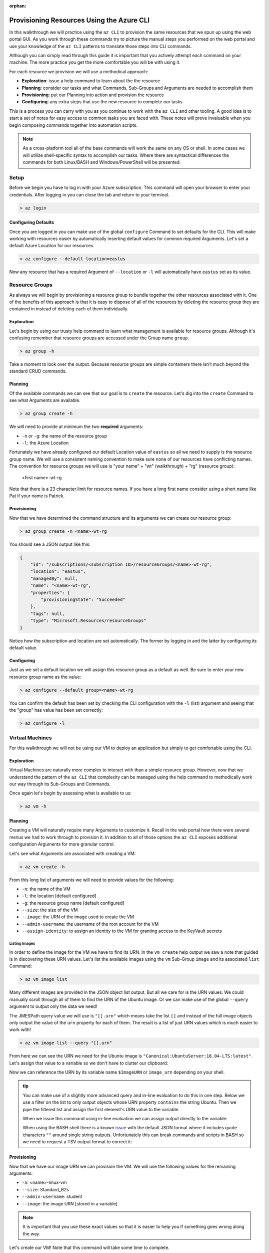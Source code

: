 :orphan:

.. _walkthrough-1_az-cli:

==========================================
Provisioning Resources Using the Azure CLI
==========================================

In this walkthrough we will practice using the ``az CLI`` to provision the same resources that we spun up using the web portal GUI. As you work through these commands try to picture the manual steps you performed on the web portal and use your knowledge of the ``az CLI`` patterns to translate those steps into CLI commands.

Although you can simply read through this guide it is important that you actively attempt each command on your machine. The more practice you get the more comfortable you will be with using it.

For each resource we provision we will use a methodical approach:

- **Exploration**: issue a help command to learn about the the resource
- **Planning**: consider our tasks and what Commands, Sub-Groups and Arguments are needed to accomplish them
- **Provisioning**: put our Planning into action and provision the resource
- **Configuring**: any extra steps that use the new resource to complete our tasks

This is a process you can carry with you as you continue to work with the ``az CLI`` and other tooling. A good idea is to start a set of notes for easy access to common tasks you are faced with. These notes will prove invaluable when you begin composing commands together into automation scripts. 

.. note::

    As a cross-platform tool all of the base commands will work the same on any OS or shell. In some cases we will utilize shell-specific syntax to accomplish our tasks. Where there are syntactical differences the commands for both Linux/BASH and Windows/PowerShell will be presented.

Setup
=====

Before we begin you have to log in with your Azure subscription. This command will open your browser to enter your credentials. After logging in you can close the tab and return to your terminal.

.. sourcecode:: powershell

    > az login

Configuring Defaults
--------------------

Once you are logged in you can make use of the global ``configure`` Command to set defaults for the CLI. This will make working with resources easier by automatically inserting default values for common required Arguments. Let's set a default Azure Location for our resources.

.. sourcecode:: powershell

    > az configure --default location=eastus

Now any resource that has a required Argument of ``--location`` or ``-l`` will automatically have ``eastus`` set as its value.

Resource Groups
===============

As always we will begin by provisioning a resource group to bundle together the other resources associated with it. One of the benefits of this approach is that it is easy to dispose of all of the resources by deleting the resource group they are contained in instead of deleting each of them individually.

Exploration
-----------

Let's begin by using our trusty help command to learn what management is available for resource groups. Although it's confusing remember that resource groups are accessed under the Group name ``group``.  

.. sourcecode:: powershell

    > az group -h

Take a moment to look over the output. Because resource groups are simple containers there isn't much beyond the standard CRUD commands.

Planning
--------

Of the available commands we can see that our goal is to ``create`` the resource. Let's dig into the ``create`` Command to see what Arguments are available.

.. sourcecode:: powershell

    > az group create -h

We will need to provide at minimum the two **required** arguments:

- ``-n`` or ``-g``: the name of the resource group
- ``-l``: the Azure Location

Fortunately we have already configured our default Location value of ``eastus`` so all we need to supply is the resource group name. We will use a consistent naming convention to make sure none of our resources have conflicting names. The convention for resource groups we will use is "your name" + "wt" (walkthrough) + "rg" (resource group):

    <first name>-wt-rg

Note that there is a 23 character limit for resource names. If you have a long first name consider using a short name like Pat if your name is Patrick.

Provisioning
------------

Now that we have determined the command structure and its arguments we can create our resource group:

.. sourcecode:: powershell

    > az group create -n <name>-wt-rg

You should see a JSON output like this:

.. sourcecode:: bash

    {
        "id": "/subscriptions/<subscription ID>/resourceGroups/<name>-wt-rg",
        "location": "eastus",
        "managedBy": null,
        "name": "<name>-wt-rg",
        "properties": {
            "provisioningState": "Succeeded"
        },
        "tags": null,
        "type": "Microsoft.Resources/resourceGroups"
    }

Notice how the subscription and location are set automatically. The former by logging in and the latter by configuring its default value.

Configuring
-----------

Just as we set a default location we will assign this resource group as a default as well. Be sure to enter your new resource group name as the value:

.. sourcecode:: powershell

    > az configure --default group=<name>-wt-rg

You can confirm the default has been set by checking the CLI configuration with the ``-l`` (list) argument and seeing that the "group" has value has been set correctly:

.. sourcecode:: powershell

    > az configure -l

Virtual Machines
================

For this walkthrough we will not be using our VM to deploy an application but simply to get comfortable using the CLI. 

Exploration
-----------

Virtual Machines are naturally more complex to interact with than a simple resource group. However, now that we understand the pattern of the ``az CLI`` that complexity can be managed using the help command to methodically work our way through its Sub-Groups and Commands.

Once again let's begin by assessing what is available to us:

.. sourcecode:: powershell

    > az vm -h

Planning
--------

Creating a VM will naturally require many Arguments to customize it. Recall in the web portal how there were several menus we had to work through to provision it. In addition to all of those options the ``az CLI`` exposes additional configuration Arguments for more granular control. 

Let's see what Arguments are associated with creating a VM:

.. sourcecode:: powershell

    > az vm create -h

From this long list of arguments we will need to provide values for the following:

- ``-n``: the name of the VM
- ``-l``: the location [default configured]
- ``-g``: the resource group name [default configured]
- ``--size``: the size of the VM
- ``--image``: the URN of the image used to create the VM
- ``--admin-username``: the username of the root account for the VM
- ``--assign-identity``: to assign an identity to the VM for granting access to the KeyVault secrets

Listing Images
^^^^^^^^^^^^^^

In order to define the image for the VM we have to find its URN. In the ``vm create`` help output we saw a note that guided is in discovering these URN values. Let's list the available images using the ``vm`` Sub-Group ``image`` and its associated ``list`` Command:

.. sourcecode:: powershell

    > az vm image list

Many different images are provided in the JSON object list output. But all we care for is the URN values. We could manually scroll through all of them to find the URN of the Ubuntu image. Or we can make use of the global ``--query`` argument to output only the data we need!

The JMESPath query value we will use is ``"[].urn"`` which means take the list ``[]`` and instead of the full image objects only output the value of the ``urn`` property for each of them. The result is a list of just URN values which is much easier to work with!

.. sourcecode:: powershell

    > az vm image list --query "[].urn"

From here we can see the URN we need for the Ubuntu image is ``"Canonical:UbuntuServer:18.04-LTS:latest"``. Let's assign that value to a variable so we don't have to clutter our clipboard:

.. sourcecode:: powershell
    :caption: on Windows/PowerShell

    > $ImageURN="Canonical:UbuntuServer:18.04-LTS:latest"

.. sourcecode:: bash
    :caption: on Linux/BASH

    $ image_urn="Canonical:UbuntuServer:18.04-LTS:latest"

Now we can reference the URN by its variable name ``$ImageURN`` or ``image_urn`` depending on your shell.

.. admonition:: tip

    You can make use of a slightly more advanced query and in-line evaluation to do this in one step. Below we use a filter on the list to only output objects whose URN property ``contains`` the string Ubuntu. Then we pipe the filtered list and assign the first element's URN value to the variable.

    .. sourcecode:: powershell
        :caption: filtering the image list

        > az vm image list --query "[? contains(urn, 'Ubuntu')] | [0].urn"

    When we issue this command using in-line evaluation we can assign output directly to the variable:

    .. sourcecode:: powershell
        :caption: Windows/PowerShell

        > $ImageURN="$(az vm image list --query "[? contains(urn, 'Ubuntu')] | [0].urn")" 

    When using the BASH shell there is a known `issue <https://github.com/Azure/azure-cli/issues/8401>`_ with the default JSON format where it includes quote characters ``""`` around single string outputs. Unfortunately this can break commands and scripts in BASH so we need to request a TSV output format to correct it:

    .. sourcecode:: bash
        :caption: Linux/BASH

        # -o: tsv sets the output to TSV format to remove the double quote characters
        $ image_urn="$(az vm image list --query "[? contains(urn, 'Ubuntu')] | [0].urn" -o tsv)" 

Provisioning
------------

Now that we have our image URN we can provision the VM. We will use the following values for the remaining arguments:

- ``-n``: <name>-linux-vm
- ``--size``: Standard_B2s
- ``--admin-username``: student
- ``--image``: the image URN [stored in a variable]

.. note::

    It is important that you use these exact values so that it is easier to help you if something goes wrong along the way.

Let's create our VM! Note that this command will take some time to complete.

.. sourcecode:: powershell
    :caption: Windows/PowerShell

    > az vm create -n <name>-linux-vm --size "Standard_B2s" --image "$ImageURN" --admin-username "student" --assign-identity

.. sourcecode:: bash
    :caption: Linux/BASH

    $ az vm create -n <name>-linux-vm --size "Standard_B2s" --image "$image_urn" --admin-username "student" --assign-identity

You should receive an output like this:

.. sourcecode:: bash

    {
        "fqdns": "",
        "id": "/subscriptions/<subscription ID>/resourceGroups/<name>-wt-rg/providers/Microsoft.Compute/virtualMachines/<name>-linux-vm",
        "identity": {
            "systemAssignedIdentity": "<vm object ID>",
            "userAssignedIdentities": {}
        },
        "location": "eastus",
        "macAddress": "00-0D-3A-18-98-5F",
        "powerState": "VM running",
        "privateIpAddress": "10.0.0.4",
        "publicIpAddress": "13.72.111.180",
        "resourceGroup": "<name>-wt-rg",
        "zones": ""
    }

Notice how the default resource group value you set earlier was automatically included along with the subscription and location.  

Configuring
-----------

Before we continue let's set this VM as the default:

.. sourcecode:: bash

    $ az configure --default vm=<name>-linux-vm

Next let's use the VM ``show`` Command to view all of the details of our new VM. The ``show`` Command requires the following Arguments:

- ``-n``: VM name (``--ids`` can be used in place of the name)
- ``-g``: the resource group the VM is in
- ``--subscription``: the subscription the VM is a part of

Since we have configured default values for each of these arguments we do not need to provide any of them to issue the command:

.. sourcecode:: bash

    $ az vm show

If you configured the default VM correctly you should receive a lengthy output object representing the state and configuration of the new VM. We will make use of the ``show`` Command when granting access to the KeyVault in the following section.

KeyVault Secrets
================

As our final step we will provision and configure our KeyVault.

Exploration
-----------

First explore the command using the ``keyvault`` Group name:

.. sourcecode:: powershell

    > az keyvault -h

From the KeyVault help we will need to use the ``secret`` Sub-Group along with the ``create`` and ``set-policy`` Commands.

Planning
--------

Looking back on the steps we performed in the web portal we will need to:

- create a KeyVault
- add a secret for the database connection string
- grant permission to the VM so it can access the connection string secret

Creating a KeyVault
^^^^^^^^^^^^^^^^^^^

To create a KeyVault we need to know what arguments it requires. Let's use the help command:

.. sourcecode:: powershell

    > az keyvault create -h

From the list of arguments we will need to provide:

- ``-n``: the name of the KeyVault
- ``-g``: the resource group name [default configured]
- ``-l``: the location [default configured]

Adding a Connection String Secret
^^^^^^^^^^^^^^^^^^^^^^^^^^^^^^^^^

Let's see what command and arguments we need for creating the connection string secret:

.. sourcecode:: powershell

    > az keyvault secret -h

We can see that the ``set`` command is used to create or update a secret. What arguments does it require?

.. sourcecode:: powershell

    > az keyvault secret set -h

We will need to provide:

- ``-n``: the name of the secret
- ``--value``: the value of the secret
- ``--vault-name``: the name of the KeyVault the secret belongs to

Granting VM Access to the KeyVault
^^^^^^^^^^^^^^^^^^^^^^^^^^^^^^^^^^

After we provision the KeyVault we will need to set its access policy to allow the VM to read the connection string secret. Let's see what arguments the ``set-policy`` command takes:

.. sourcecode:: powershell

    > az keyvault set-policy -h

We will need to provide:

- ``-n``: the name of the KeyVault
- ``-g``: the resource group it belongs to [default configured]
- ``--object-id``: the VM object ID that uniquely identifies it for granting access
- ``--secret-permissions``: space-separated list of access permissions to secrets to grant the VM

We will discuss how the ``--object-id`` and ``--secret-permissions`` arguments will be defined in the KeyVault Configuration section.

Provisioning
------------

First let's create the KeyVault itself. KeyVaults, unlike most other resources, have names that **must be globally unique across all Azure accounts**. For this reason we will need to use a unique pattern: 

    ``lc-<YY>-<name>-kv`` with ``YY`` standing for the current 2-digit year. 
    
This pattern should be unique but if you share a name with another student in the class just append your favorite number to the end and make note of it if requesting help from your instructor.

Before issuing the command let's store the KeyVault name in a variable since we will be using it more than once throughout our remaining tasks:

.. sourcecode:: powershell
    :caption: Windows/PowerShell

    > $KeyVaultName="lc-20-<name>-kv"
    > az keyvault create -n "$KeyVaultName"

.. sourcecode:: bash
    :caption: Linux/BASH

    $ keyvault_name="lc-20-<name>-kv"
    $ az keyvault create -n "$keyvault_name"

After the KeyVault has been provisioned let's set the connection string secret name and value:

- ``--vault-name``: the KeyVault name [stored in a variable]
- ``name``: "ConnectionStrings--Default"
- ``value``: "server=localhost;port=3306;database=coding_events;user=coding_events;password=launchcode"

.. admonition:: tip

    Recall that secrets are like the other JSON entries in ``application.properties`` that we need to keep private and out of version control. The ``--`` is used as shorthand to define properties of JSON objects in a single "flat" string for the CLI command. In this case it is used to define a property called ``Default`` of a ``ConnectionStrings`` JSON object that would look like this:

    .. sourcecode:: json

        "ConnectionStrings": {
            "Default": "<connection string value>"
        }

.. sourcecode:: powershell
    :caption: Windows/PowerShell

    > az keyvault secret set --vault-name "$KeyVaultName" -n "ConnectionStrings--Default" --value "server=localhost;port=3306;database=coding_events;user=coding_events;password=launchcode"

.. sourcecode:: bash
    :caption: Linux/BASH

    $ az keyvault secret set --vault-name "$keyvault_name" -n "ConnectionStrings--Default" --value "server=localhost;port=3306;database=coding_events;user=coding_events;password=launchcode"

Configuring
-----------

Now that the KeyVault and connection string secret have been managed, all that remains is to to set the access policy for the VM. Earlier we listed two arguments needed for the ``set-policy`` KeyVault command that whose values weren't immediately obvious, the ``--object-id`` and ``--secret-permissions``.

Getting the VM Object ID
^^^^^^^^^^^^^^^^^^^^^^^^

In order to grant access to a resource we need to provide a unique identifier for it. Earlier when we provisioned our VM we used the ``--assign-identity`` argument to generate and assign a **service principal identifier**. Azure documentation refers to this identifier as either a **principal ID** or an **object ID**. 

The VM ``show`` command provided us with a JSON object of configuration details. Issue the ``show`` command again and look for the ``identity`` object property. Within this sub-object is the ``principalId`` that we need.

We can capture this value in a variable by combining the VM ``show`` command with a ``--query`` filter:

.. sourcecode:: powershell
    :caption: Windows/PowerShell

    > $VmObjectId="$(az vm show --query "identity.principalId")"

.. sourcecode:: bash
    :caption: Linux/BASH

    $ vm_object_id="$(az vm show --query "identity.principalId" -o tsv)"

.. tip::

    While exploring the VM Group you may have noticed a Sub-Group called ``identity`` which is a shortcut for accessing the same information. How would you modify your command and ``--query`` to use this Sub-Group instead?

Least-Privileged Access
^^^^^^^^^^^^^^^^^^^^^^^

The ``--secret-permissions`` argument accepts a space-separated list of permissions you would like to grant to the given resource object, our VM in this case. Of the many available permissions which should we choose to grant and why?

Whenever you are granting permissions you want to follow the concept of **least-privileged access**. In an ideal world your resources play responsibly with each other. But in the real world benign misuse due to bugs or malicious control from attackers can lead to disastrous consequences. 


.. tip::

    Granting **least-privileged access** means to grant the bare minimum permissions needed to support the current use case. 

If in the future a resource needs additional permissions it is trivial to grant them by simply issuing another ``set-policy`` command. However, if you grant broad permissions from the start it can be challenging at best to undo the actions that an over-privileged service performs if misused. It is important to always review the access permissions and consider their ramifications before granting them. 

The right choice in our case is to grant read-only access to the API's KeyVault secrets. We can grant ``list`` for accessing the names of secrets and ``get`` for accessing the individual secret values.

Granting VM Access
^^^^^^^^^^^^^^^^^^

It's now time to issue our final command:

.. sourcecode:: powershell
    :caption: Windows/PowerShell

    > az keyvault set-policy -n "$KeyVaultName" --object-id "$VmObjectId" --secret-permissions get list 

.. sourcecode:: bash
    :caption: Linux/BASH

    $ az keyvault set-policy -n "$keyvault_name" --object-id "$vm_object_id" --secret-permissions get list

If everything went well you should get a confirmation output with a new entry under ``properties.accessPolicies`` for our VM that looks like this:

.. sourcecode:: json

    {
        "applicationId": null,
        "objectId": "<vm object ID>",
        "permissions": {
          "certificates": null,
          "keys": null,
          "secrets": [
            "get",
            "list"
          ],
          "storage": null
        },
        "tenantId": "<azure directory ID>"
    }

Next Step
=========

Before moving on let's clean up after ourselves by deleting the resource group. This will delete all of the resources contained in it so we don't use up our subscription credits. Notice how we don't have to specify the group because it has been set as a default:

.. sourcecode:: powershell

    # when prompted enter y for yes
    > az group delete

.. todo:: discuss using service principals for CLI use vs logging in? refer to the addition of our personal account in the access policies list

Congratulations on learning a new way of managing your Azure resources. Now that you have tried both the CLI and GUI, which do you prefer and why? Take a moment to consider how all of these steps could be accomplished in a single command by composing them into a script. When you are ready head over to the :ref:`lesson-3_ws-iis` article to learn about provisioning and configuring a new type of VM -- the Windows Server!
